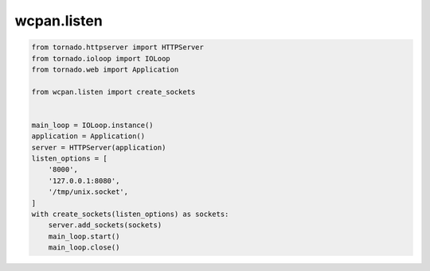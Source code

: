 wcpan.listen
============


.. code:: python

    from tornado.httpserver import HTTPServer
    from tornado.ioloop import IOLoop
    from tornado.web import Application

    from wcpan.listen import create_sockets


    main_loop = IOLoop.instance()
    application = Application()
    server = HTTPServer(application)
    listen_options = [
        '8000',
        '127.0.0.1:8080',
        '/tmp/unix.socket',
    ]
    with create_sockets(listen_options) as sockets:
        server.add_sockets(sockets)
        main_loop.start()
        main_loop.close()
